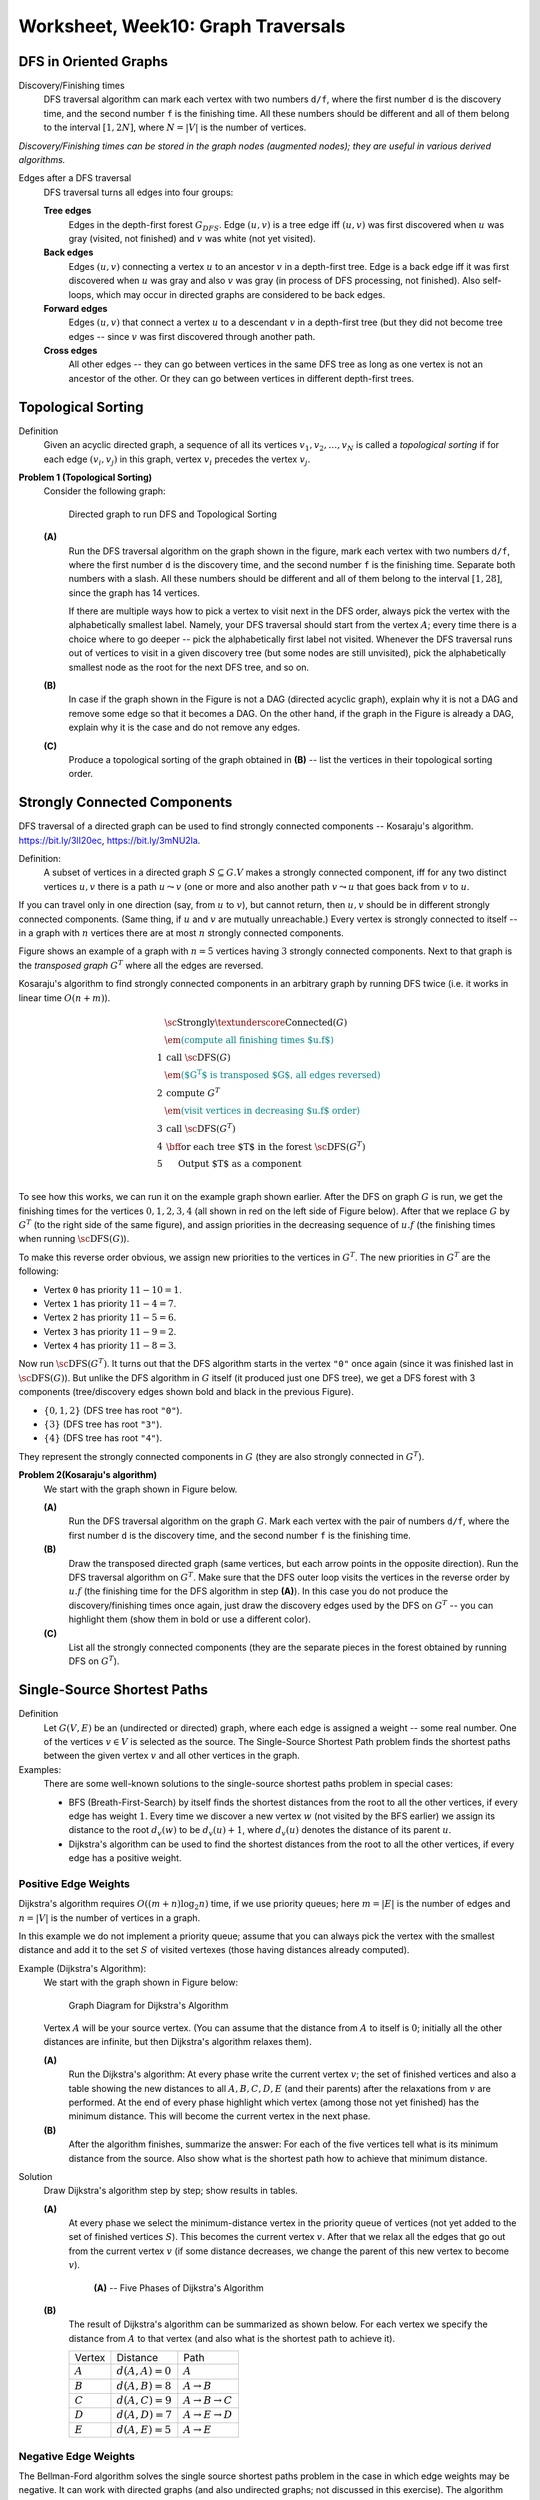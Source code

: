 Worksheet, Week10: Graph Traversals
====================================


DFS in Oriented Graphs 
-------------------------


Discovery/Finishing times
  DFS traversal algorithm can mark each vertex 
  with two numbers ``d/f``, where the first number ``d`` is the 
  discovery time, and the second number ``f`` is the finishing time.
  All these numbers should be different and all of them belong to the 
  interval :math:`[1,2N]`, where :math:`N = |V|` is 
  the number of vertices.

*Discovery/Finishing times can be stored in the graph 
nodes (augmented nodes); 
they are useful in various derived algorithms.*



Edges after a DFS traversal
  DFS traversal turns all edges into four groups: 
    
  **Tree edges** 
    Edges in the depth-first forest :math:`G_{DFS}`. Edge :math:`(u,v)` is a tree edge iff
    :math:`(u,v)` was first discovered when :math:`u` was gray (visited, not finished) and :math:`v` was white (not yet visited).
    
  **Back edges**
    Edges :math:`(u,v)` connecting a vertex :math:`u` to an ancestor :math:`v`
    in a depth-first tree. Edge is a back edge iff it was first discovered when :math:`u` was gray and also :math:`v` was gray 
    (in process of DFS processing, not finished).       
    Also self-loops, which may occur in directed graphs are considered to be back edges.
      
  **Forward edges**
    Edges :math:`(u,v)` that connect a vertex :math:`u` to a descendant :math:`v` in a depth-first tree (but they 
    did not become tree edges -- since :math:`v` was first discovered through another path.
      
  **Cross edges**
    All other edges -- they can go between vertices in the same DFS tree 
    as long as one vertex is not an ancestor of the other. Or they can
    go between vertices in different depth-first trees.



Topological Sorting
--------------------------

Definition
  Given an acyclic directed graph, a sequence of all its vertices 
  :math:`v_1,v_2,\ldots,v_N` is called a *topological sorting* if 
  for each edge :math:`(v_i,v_j)` in this graph, vertex 
  :math:`v_i` precedes the vertex :math:`v_j`. 
  



**Problem 1 (Topological Sorting)**
  Consider the following graph:

  .. figure:: figs-graph-traversals/dag-graph.png
     :width: 3in
     :alt: Directed Graph
	 
     Directed graph to run DFS and Topological Sorting


  **(A)**
    Run the DFS traversal algorithm on the graph shown in the figure, mark each vertex 
    with two numbers ``d/f``, where the first number ``d`` is the 
    discovery time, and the second number ``f`` is the finishing time.
    Separate both numbers with a slash.
    All these numbers should be different and all of them belong to the 
    interval :math:`[1,28]`, since the graph has 14 vertices.
  
    If there are multiple ways how to pick a vertex to visit next in the DFS order, always
    pick the vertex with the alphabetically smallest label. 
    Namely, your DFS traversal should 
    start from the vertex :math:`A`; every time there is a choice where to go deeper -- 
    pick the alphabetically first label not visited. Whenever the DFS traversal
    runs out of vertices to visit in a given discovery tree (but some nodes are still unvisited), pick the alphabetically 
    smallest node as the root for the next DFS tree, and so on.
  
  **(B)**
    In case if the graph shown in the Figure is not a DAG (directed acyclic graph), 
    explain why it is not a DAG and remove some edge so that it becomes a DAG. 
    On the other hand, if the graph in the Figure is already a DAG, explain why it is the case and do not remove any edges.

  **(C)**
    Produce a topological sorting of the graph obtained in **(B)** -- list 
    the vertices in their topological sorting order. 



.. only:: Internal

  **Answer:**

  **(A)** 
    The image shows the directed graph with DFS discovery/finishing times.    

    .. image:: figs-graph-traversals/dag-graph-solution.png
       :width: 3in
	 
       

  **(B)** 
    DFS traversal turns all edges into four groups: 
    
    **Tree edges** 
      Edges in the depth-first forest :math:`G_{DFS}`. Edge :math:`(u,v)` is a tree edge iff
      :math:`(u,v)` was first discovered when :math:`u` was gray (visited, not finished) and :math:`v` was white (not yet visited).
    
    **Back edges**
      Edges :math:`(u,v)` connecting a vertex :math:`u` to an ancestor :math:`v`
      in a depth-first tree. Edge is a back edge iff it was first discovered when :math:`u` was gray and also :math:`v` was gray 
      (in process of DFS processing, not finished).       
      Also self-loops, which may occur in directed graphs are considered to be back edges.
      
    **Forward edges**
      Edges :math:`(u,v)` that connect a vertex :math:`u` to a descendant :math:`v` in a depth-first tree (but they 
      did not become tree edges -- since :math:`v` was first discovered through another path.
      
    **Cross edges**
      All other edges -- they can go between vertices in the same DFS tree 
      as long as one vertex is not an ancestor of the other. Or they can
      go between vertices in different depth-first trees.

    The image shows the same directed graph with edges classified into 
    these four groups (tree edges are shown in bold; all the other
    edges are dashed -- all of them turn out to be cross edges: Some go 
    from one subtree to another; some others go from one tree to 
    another tree).

    .. image:: figs-graph-traversals/dag-graph-edges.png
       :width: 3in
       
    
    **Statement:** If some graph contains a cycle, then it must contain 
    some back edge. 
    
    **Proof:** Let :math:`v_0,v_1,\ldots,v_n = v_0` be a cycle in the graph. 
    DFS traversal eventually visits some vertex in this cycle 
    (say, :math:`v_i` where :math:`i \in [0,\ldots,n]`). Since this 
    vertex is the first vertex in this cycle to be visited, it starts
    the DFS discovery -- and it will not finish processing :math:`v_i`
    until it has visited all the vertices reachable from it. 
    They include all the other  vertices in the cycle. 
    At some point (maybe, when discovering :math:`v_{i-1}` or, 
    maybe, even earlier) there will be an edge pointing back 
    to :math:`v_i`. This is a back edge by its definition 
    (as it points back from the subtree to the root
    of this subtree :math:`v_i`). 
        
    Our graph has no back edges, so it does not have any loops.
    Such graphs are called *directed acyclic graphs* (DAGs) and
    their vertices can be topologically sorted.
    
    

  **(C)**
    The topological sorting can be obtained by listing the vertices
    in the reverse order of their finishing times. 
    The largest finishing time is for the vertex :math:`L` (:math:`f = 28`), 
    the smallest one is for vertex :math:`A` (:math:`f = 2`). 
    Here is the full list topologically sorted:
    
    .. math::
      
      L, N, D, J, H, B, F, G, K, I, M, C, E, A.

  
  :math:`\square`




Strongly Connected Components
--------------------------------

DFS traversal of a directed graph can be used 
to find strongly connected components --
Kosaraju's algorithm.
`<https://bit.ly/3lI20ec>`_, `<https://bit.ly/3mNU2la>`_.


Definition:
  A subset of vertices in a directed graph :math:`S \subseteq G.V` makes a strongly
  connected component, iff for any two distinct vertices :math:`u,v` there is
  a path :math:`u \leadsto v` (one or more  and also another path :math:`v \leadsto u` that goes
  back from :math:`v` to :math:`u`.

If you can travel only in one direction (say, from :math:`u` to :math:`v`), but cannot return,
then :math:`u,v` should be in different strongly connected components.
(Same thing, if :math:`u` and :math:`v` are mutually unreachable.) Every
vertex is strongly connected to itself -- in 
a graph with :math:`n` vertices there are 
at most :math:`n` strongly connected components.

Figure shows an example of a graph with :math:`n=5` vertices
having :math:`3` strongly connected components. Next to that graph is the
*transposed graph* :math:`G^T`
where all the edges are reversed.

.. image:: figs-graph-traversals/strongly-connected-transposed.png
   :width: 3in







Kosaraju's algorithm to find strongly connected components in an
arbitrary graph by
running DFS twice (i.e. it works in linear time :math:`O(n+m)`).


.. math::

  \begin{array}{rl}
    & \text{\sc Strongly\textunderscore{}Connected}(G)\\
    & \textcolor{teal}{\text{\em (compute all finishing times $u.f$)}}\\
  1 & \text{call}\;\text{\sc DFS}(G)\\
    & \textcolor{teal}{\text{\em ($G^T$ is transposed $G$, all edges reversed)}}\\
  2 & \text{compute}\;G^{T}\\
    & \textcolor{teal}{\text{\em (visit vertices in decreasing $u.f$ order)}}\\
  3 & \text{call}\;\text{\sc DFS}(G^T)\\
  4 & \text{\bf for each}\;\text{tree $T$ in the forest}\;\text{\sc DFS}(G^T)\\
  5 & \hspace{0.5cm} \text{Output $T$ as a component}\\
  \end{array}


To see how this works, we can run it on the example graph shown earlier.
After the DFS on graph :math:`G` is run, we get the finishing times
for the vertices :math:`0,1,2,3,4` (all shown in red on the left side
of Figure below).
After that we replace :math:`G` by :math:`G^T` (to the right side of
the same figure), and assign priorities in the decreasing sequence
of :math:`u.f` (the finishing times when running :math:`\text{\sc DFS}(G)`).



.. image:: figs-graph-traversals/strongly-connected-dfs.png
   :width: 3in




To make this reverse order obvious, we assign new priorities to
the vertices in :math:`G^T`. The new priorities in :math:`G^T` are the following:

* Vertex ``0`` has priority :math:`11 - 10 = 1`.
* Vertex ``1`` has priority :math:`11 - 4 = 7`.
* Vertex ``2`` has priority :math:`11 - 5 = 6`.
* Vertex ``3`` has priority :math:`11 - 9 = 2`.
* Vertex ``4`` has priority :math:`11 - 8 = 3`.


Now run :math:`\text{\sc DFS}(G^T)`. It turns out that the DFS algorithm starts
in the vertex ``"0"`` once again (since it was finished last in :math:`\text{\sc DFS}(G)`).
But unlike the DFS algorithm in :math:`G` itself (it produced just one DFS tree),
we get a DFS forest with 3 components (tree/discovery edges shown bold and black in
the previous Figure).


* :math:`\{ 0,1,2 \}` (DFS tree has root :math:`\mathtt{"0"}`).
* :math:`\{ 3 \}` (DFS tree has root :math:`\mathtt{"3"}`).
* :math:`\{ 4 \}` (DFS tree has root :math:`\mathtt{"4"}`).


They represent the strongly connected components in :math:`G` (they are also
strongly connected in :math:`G^T`).



**Problem 2(Kosaraju's algorithm)**
  We start with the graph shown in Figure below.

  .. image:: figs-graph-traversals/problem-graph.png
     :width: 3in


  **(A)**
    Run the DFS traversal algorithm on the graph :math:`G`.
    Mark each vertex
    with the pair of numbers ``d/f``, where the first number ``d`` is the
    discovery time, and the second number ``f`` is the finishing time.

  **(B)**
    Draw the transposed directed graph (same vertices, but each arrow points
    in the opposite direction).
    Run the DFS traversal algorithm on :math:`G^T`. Make sure that the DFS
    outer loop visits the vertices in the reverse order by :math:`u.f`
    (the finishing time for the DFS algorithm in step **(A)**).
    In this case you do not produce the discovery/finishing times once again,
    just draw the discovery edges used by the DFS on :math:`G^T` --
    you can highlight them (show them in bold or use a different color).

  **(C)**
    List all the strongly connected components (they are
    the separate pieces in the forest obtained by running DFS
    on :math:`G^T`).




Single-Source Shortest Paths
------------------------------

Definition 
  Let :math:`G(V,E)` be an (undirected or directed) graph, where each 
  edge is assigned a weight -- some real number. 
  One of the vertices :math:`v \in V` is selected as the source. 
  The Single-Source Shortest Path problem finds the shortest paths between 
  the given vertex :math:`v` and all other vertices in the graph.  

Examples: 
  There are some well-known solutions to the single-source shortest paths problem
  in special cases: 
  
  * BFS (Breath-First-Search) by itself finds the shortest distances from the root 
    to all the other vertices, if every edge has weight :math:`1`. 
    Every time we discover a new vertex :math:`w` (not visited by the BFS earlier)
    we assign its distance to the root :math:`d_v(w)` to be :math:`d_v(u)+1`, where 
    :math:`d_v(u)` denotes the distance of its parent :math:`u`. 
  * Dijkstra's algorithm can be used to find the shortest distances from the root 
    to all the other vertices, if every edge has a positive weight. 
  



Positive Edge Weights
^^^^^^^^^^^^^^^^^^^^^^^^^^^

Dijkstra's algorithm requires :math:`O((m+n)\log_2 n)` time, if 
we use priority queues; here :math:`m = |E|` is the number of edges and :math:`n = |V|` is the number 
of vertices in a graph.
 
In this example we do not implement a priority queue; 
assume that you can always pick the vertex with the smallest distance and 
add it to the set :math:`S` of visited vertexes (those having distances already computed).

Example (Dijkstra's Algorithm):
  We start with the graph shown in Figure below:

  .. figure:: figs-graph-traversals/dijkstra-graph.png
     :width: 1.5in
     :alt: Graph diagram
   
     Graph Diagram for Dijkstra's Algorithm

  Vertex :math:`A` will be your source vertex. (You can assume that the distance 
  from :math:`A` to itself is :math:`0`; initially all the other distances are infinite, but 
  then Dijkstra's algorithm relaxes them). 

  **(A)**
    Run the Dijkstra's algorithm: 
    At every phase write the current vertex :math:`v`; the set of finished vertices
    and also a table showing the new distances to all :math:`A,B,C,D,E` (and their parents)
    after the relaxations from :math:`v` are performed.
    At the end of every phase highlight which vertex (among those not yet finished) 
    has the minimum distance. This will become the current vertex in the next phase.
	
  **(B)**	
    After the algorithm finishes, summarize the answer: 
    For each of the five vertices 
    tell what is its minimum distance from the source.
    Also show what is the shortest path how to achieve that minimum distance.



Solution
  Draw Dijkstra's algorithm step by step; show results in tables. 

  **(A)**
    At every phase we select the minimum-distance vertex in the priority queue of vertices
    (not yet added to the set of finished vertices :math:`S`). This becomes the
    current vertex :math:`v`. After that we relax all the edges that go out from the
    current vertex :math:`v` (if some distance decreases, we change the parent of this new vertex
    to become :math:`v`). 

    .. figure:: figs-graph-traversals/dijkstra-solution.png
       :width: 4in
       :alt: 5 Phases of Dijkstra's Algorithm
   
       **(A)** -- Five Phases of Dijkstra's Algorithm


  **(B)** 
    The result of Dijkstra's algorithm can be summarized as shown below. For each vertex 
    we specify the distance from :math:`A` to that vertex (and also what is the shortest path to achieve it).
  
    ==============  =================  ======================================
    Vertex          Distance           Path
    :math:`A`       :math:`d(A,A)=0`   :math:`A`
    :math:`B`       :math:`d(A,B)=8`   :math:`A\rightarrow{}B`
    :math:`C`       :math:`d(A,C)=9`   :math:`A\rightarrow{}B\rightarrow{}C`	
    :math:`D`       :math:`d(A,D)=7`   :math:`A\rightarrow{}E\rightarrow{}D`		
    :math:`E`       :math:`d(A,E)=5`   :math:`A\rightarrow{}E`	
    ==============  =================  ======================================
  



Negative Edge Weights
^^^^^^^^^^^^^^^^^^^^^^


The Bellman-Ford algorithm solves the single source shortest paths problem in
the case in which edge weights may be negative. It can work with directed graphs
(and also undirected graphs; not discussed in this exercise).  
The algorithm initializes the distances to all the vertices 
:math:`u` by :math:`u.d = +\infty`. 
The only exception is the *source vertex*) which 
gets distance :math:`s.d = 0` (the distance to itself is :math:`0`). 

After this initialization 
in a graph with :math:`n` vertices it will perform :math:`n-1` identical iterations. 
In every iteration it considers all the edges in some order, 
and "relaxes" all the edges.
After that you can perform one last iteration with Bellman-Ford algorithm:
If there are still relaxations that reduce distances even after :math:`n` steps, 
this means that there is a negative loop in the original graph 
(and the shortest paths are not possible to compute as the distances can 
be reduced infinitely). 


Let :math:`G(V,E)` be a directed graph. Let :math:`w:E\rightarrow{}\mathbf{Z}` 
be a function assigning integer weights to all the graph's edges and let :math:`s \in V` be
the source vertex.
Every vertex :math:`v \in V` stores :math:`v.d` -- the current estimate of 
the distance from the source. A vertex also stores :math:`v.p` --
its "parent" (the last vertex on the shortest path before reaching :math:`v`). 
Bellman-Ford algorithm to find the minimum distance from :math:`s` to all the other 
vertices is given by the following pseudocode: 

| :math:`\text{\sc BellmanFord}(G,w,s)`:
|     **for** **each** vertex :math:`v \in V`: :math:`\;\;\;\;\;` *(initialize vertices to run shortest paths)*
|         :math:`v.d = \infty`
|         :math:`v.p = \text{\sc Null}`
|     :math:`s.d = 0` :math:`\;\;\;\;\;` *(the distance from source vertex to itself is 0)*
|     **for** :math:`i=1` **to** :math:`|V|-1` :math:`\;\;\;\;\;` *(repeat* :math:`|V|-1` *times)*
|         **for** **each** edge :math:`(u,v) \in E`
|             **if** :math:`v.d > u.d + w(u,v)`: :math:`\;\;\;\;\;` *(relax an edge, if necessary)*
|                 :math:`v.d = u.d + w(u,v)`
|                 :math:`v.p = u`





Example (Bellman-Ford):
  Consider the graph in Figure:

  .. figure:: figs-graph-traversals/bellman-ford-example.png
     :width: 1.5in
     :alt: Graph diagram
   
     Graph Diagram for Bellman Ford Algorithm


  Let us pick vertex :math:`B` as the *source vertex* 
  for Bellman-Ford algorithm. (You could pick the source vertex
  differently, but then all the distance computations would 
  be different as well.)

  **(A)**
    Create a table showing all the changes
    to all the distances to :math:`A,B,C,D,E` as the relaxations are performed. 
    In a single iteration the same distance can be relaxed/improved multiple times
    (and you can use distances computed in the current phase to relax further edges).
    The table should display all :math:`n-1` iterations (where :math:`n=5` is the number of vertices). 
    (*Sometimes it is worth running one more iteration to find possible
    negative loops*).


    .. note::
      Please make sure to release the edges in the alphabetical/lexicographical order: 
      Regardless of which is your source, in every iteration the edges are always relaxed in this order: 
  
      .. math::

        AB, AE, BD, BE, CB, DA, DC, EC, ED.
	
      In fact, any order can work; the only thing that matters is that you consider 
      all the edges. But alphabetical ordering of edges makes the solution 
      deterministic.


  **(B)**
    Summarize the result: For each of the :math:`5` vertices 
    tell what is its minimum distance from the source. 
    Also tell what is the shortest path how to get there. 
    For example, if your source is :math:`E` then you
    could claim that the shortest path :math:`E \leadsto B` is 
    of length :math:`-5` and it consists of two edges :math:`(E,C), (C,B)`. 


Solution
  Show the Bellman-Ford algorithm in stages; results are shown in tables. 

  **(A)**
    In this case we only need to run three phases (not :math:`n-1=4` phases), 
    since all the distances become stable and do not change anymore 
    after Phase 3. 
    The tables show only those relaxed edges that lead to decreased
    distances.

    .. figure:: figs-graph-traversals/bellman-ford-example-solution.png
       :width: 4in
       :alt: Phases of Bellman-Ford's Algorithm
   
       **(A)** -- Phases of Bellman-Ford's Algorithm

  **(B)**
    The result of Bellman-Ford's algorithm can be summarized as shown below. For each vertex 
    we specify the distance from :math:`A` to that vertex (and also what is the shortest path to achieve it).
  
    ==============  =================  ==================================================================
    Vertex          Distance           Path
    :math:`A`       :math:`d(A,A)=0`   :math:`A`
    :math:`B`       :math:`d(A,B)=2`   :math:`A\rightarrow{}E\rightarrow{}C\rightarrow{}B`
    :math:`C`       :math:`d(A,C)=4`   :math:`A\rightarrow{}E\rightarrow{}C`	
    :math:`D`       :math:`d(A,D)=-2`  :math:`A\rightarrow{}E\rightarrow{}C\rightarrow{}B\rightarrow{}D`
    :math:`E`       :math:`d(A,E)=7`   :math:`A\rightarrow{}E`
    ==============  =================  ==================================================================
  






Problem 3 (Bellman-Ford)
  Consider the input graph shown in Fig.1. 

  .. figure:: figs-graph-traversals/bellman-ford-graph.png
     :width: 2.5in
     :alt: Directed Graph
	 
     A directed graph for Bellman-Ford Algorithm

  **(A)**
    In your graph use the vertex :math:`s=v_0` as the *source vertex* 
    for Bellman-Ford algorithm.
    Create a table showing the changes
    to all the distances to the vertices of the given graph every time a successful edge
    relaxing happens and some distance is reduced.
    You should run :math:`n-1` phases of the Bellman-Ford algorithm
    (where :math:`n` is the number of vertices). You can also stop earlier, if 
    no further edge relaxations can happen.
  
    .. note::
      Please make sure to release the edges in the lexicographical order. 
      For example, in a single phase the edge :math:`(v_1,v_4)` is
      relaxed before the edge :math:`(v_2,v_1)`, since 
      :math:`v_1` precedes :math:`v_2`. 
	
	
  **(B)**
    Summarize the result: For each vertex
    tell what is its minimum distance from the source. 
    Also tell what is the shortest path how to get there. 
  
  **(C)**
    Does the input graph contain negative cycles?
    Justify your answer.






.. only:: Internal

  **Answer:**

  **(A)**    
    Phase 1:
    
    =======================  ==============  ==============  ==============  ==============  ==============  ==============  
    Vertices                    :math:`v_0`     :math:`v_1`     :math:`v_2`     :math:`v_3`     :math:`v_4`     :math:`v_5`
    Initial distances                     0  :math:`\infty`  :math:`\infty`  :math:`\infty`  :math:`\infty`  :math:`\infty`
    Relax :math:`(v_0,v_1)`               0               0  :math:`\infty`  :math:`\infty`  :math:`\infty`  :math:`\infty`
    Relax :math:`(v_0,v_2)`               0               0               0  :math:`\infty`  :math:`\infty`  :math:`\infty`
    Relax :math:`(v_0,v_3)`               0               0               0               0  :math:`\infty`  :math:`\infty`
    Relax :math:`(v_0,v_4)`               0               0               0               0               0  :math:`\infty`
    Relax :math:`(v_0,v_5)`               0               0               0               0               0               0
    Relax :math:`(v_3,v_5)`               0               0               0               0               0              -4
    Relax :math:`(v_4,v_2)`               0               0              -5               0               0              -4
    Relax :math:`(v_4,v_5)`               0               0              -5               0               0              -8
    Relax :math:`(v_5,v_1)`               0              -3              -5               0               0              -8
    =======================  ==============  ==============  ==============  ==============  ==============  ==============  

    Phase 2:

    =======================  ==============  ==============  ==============  ==============  ==============  ==============  
    Vertices                    :math:`v_0`     :math:`v_1`     :math:`v_2`     :math:`v_3`     :math:`v_4`     :math:`v_5`
    Relax :math:`(v_2,v_3)`               0              -3              -5              -4               0              -8
    =======================  ==============  ==============  ==============  ==============  ==============  ==============  

    Further phases cannot relax any new edges, so these distances are considered final.

    
  **(B)**
    We list the shortest paths from :math:`v_0` to all the vertices.
    
    * Distance :math:`d(v_0,v_0) = 0`, path :math:`(v_0)` has 0 edges and weight :math:`0`.
    * Distance :math:`d(v_0,v_1) = -3`, path :math:`(v_0 \rightarrow v_4 \rightarrow v_5 \rightarrow v_1)` has 3 edges and weight :math:`0 + (-8) + 5 = -3`. 
    * Distance :math:`d(v_0,v_2) = -5`, path :math:`(v_0 \rightarrow v_4 \rightarrow v_2)` has 2 edges and weight :math:`0 + (-5) = 5`. 
    * Distance :math:`d(v_0,v_3) = -4`, path :math:`(v_0 \rightarrow v_4 \rightarrow v_2 \rightarrow v_3)` has 3 edges and weight  :math:`0 + (-5) + 1 = -4`. 
    * Distance :math:`d(v_0,v_4) = 0`, path :math:`(v_0 \rightarrow v_4)` has 1 edge and weight  :math:`0`. 
    * Distance :math:`d(v_0,v_5) = -8`, path :math:`(v_0 \rightarrow v_4 \rightarrow v_5)` has 2 edges and weight  :math:`0 + (-8) = -8`. 
    
  **(C)**
    Graph :math:`G` does not contain negative cycles -- otherwise the edge relaxation would continue in Phases 2, 3, and so on.

  .. note::
    Just a little modification: :math:`w(v_4,v_2)=-6` (instead of -5) yields a negative loop:
    :math:`v_4 \rightarrow v_2 \rightarrow v_3 \rightarrow v_5 \rightarrow v_1 \rightarrow v_4` 
    or :math:`(-6) + (1) + (-4) + (5) + (3)`. 
    If we run Bellman-Ford algorithm on such a graph, then relaxing edges does not end after 
    :math:`|V|-1` iterations, the minimum distances decrease further and can become negative numbers
    with arbitrarily large absolute values.

  :math:`\square`



Minimum Spanning Trees 
-------------------------

Definition
  Let :math:`G(V,E)` be a connected undirected graph where each edge is assigned a non-negative weight. 
  A *minimum spanning tree* is a subset of edges :math:`MST \subseteq E` 
  that keeps graph connected, and the total weight of all the edges in MST is the smallest possible. 



Prim's Algorithm
  Let :math:`G(V,E)` be an *undirected* graph. Let :math:`w:E\rightarrow{}\mathbf{Z}` 
  be a function assigning integer weights to all the graph's edges and
  let :math:`r` be the root vertex that will start to grow the minimum spanning tree (MST).
  Every vertex :math:`v \in V` stores :math:`v.key` -- the key for a priority queue (initially containing
  all the vertices). 
  A vertex also stores :math:`v.p` -- 
  its "parent" (the parent vertex in the ultimate MST; it is assigned only once). 
  Prim's algorithm to find the minimum spanning tree in :math:`G`
  is given by the following pseudocode: 

  | :math:`\text{\sc MstPrim}(G,w,r)`:
  |     **for** **each** vertex :math:`u \in V`: 
  |         :math:`u.key = \infty`
  |         :math:`u.p = \text{\sc Null}`
  |     :math:`r.d = 0`
  |     :math:`Q = \text{\sc MinimumHeap(V)}` :math:`\;\;\;\;\;` *(Insert all vertices in a priority queue)*
  |     **while** :math:`Q \neq \emptyset`:
  |         :math:`u=\text{\sc ExtractMin}(Q)` :math:`\;\;\;\;\;` *(pick a vertex closest to the MST built so far)*
  |         **for** **each** :math:`v \in \text{\sc Adj}(G,u)`:
  |             **if** :math:`v \in Q` **and** :math:`w(u,v) < v.key`
  |                 :math:`v.p = u`
  |                 :math:`v.key = w(u,v)`


  It is an efficient algorithm; it requires :math:`O((m+n)\log_2 n)` time, if 
  we use priority queues as heaps.
  





Kruskal's Algorithm
  You start out with a bunch of one-node isolated components. 
  At each step you pick the cheapest edge between any two components 
  and join them together. 
  Let :math:`F` denote the *forest* containing the little trees used
  to build the MST. 
  Here is the pseudocode: 
  
  | :math:`\text{\sc Kruskal}(G)`
  |     :math:`F=\emptyset`
  |     **for each** :math:`v \in G.V`:
  |         :math:`\text{makeSet}(v)`
  |     **for each** :math:`(u, v) \in G.E` ordered by :math:`weight(u, v)` increasing:
  |         **if** :math:`\text{\sc findSet}(u) \neq \text{\sc findSet}(v)`:
  |             :math:`F = F \cup \{(u, v)\} \cup \{(v, u)\}`
  |             :math:`\text{\sc union}(\text{\sc findSet}(u), \text{\sc findSet}(v))`
  |     **return** :math:`F`
  
  


Example for MSTs
  We start with the graph shown in Figure:

  .. figure:: figs-graph-traversals/problem-graph.png
     :width: 3in
     :alt: Graph diagram
   
     Graph Diagram for Prim's Algorithm.


  **(A)** 
    Vertex :math:`A` will be your source vertex. 
    It is the first vertex added to the MST vertice set :math:`S`. 
    At every step you find the lightest edge that connects
    some vertex in :math:`S` to some vertex not in :math:`S`. 
    Add this new vertex to a graph and remember the edge you added. 
    Show how the Prim's MST (Minimum Spanning Tree grows) one edge at a time. 

    .. note::
      In cases when there is a choice between multiple lightest edges of the same 
      weight, pick the edge :math:`(v,w)` with :math:`v \in S` and 
      :math:`w \not\in S` such that :math:`(v,w)` lexicographically precedes
      any other lightest edge.	


  **(B)** 
    Redraw the graph, 
    highlight the edges selected for MST (make them bold or color them differently).
    Add up the total weight of the obtained MST and 
    write this in your answer (it should be the minimum value among all the
    possible spanning trees in this graph). 


Solution
  We show the subsequent steps of Prim's algorithm.

  **(A)**
    At each step we show the current set of vertices in MST (denoted by :math:`S`) and which 
    edge is being added. 
  
    1. :math:`S = \{ A \}`, adding edge :math:`AB`
    2. :math:`S = \{ A,B \}`, adding edge :math:`BH`
    3. :math:`S = \{ A,B,H \}`, adding edge :math:`HG`
    4. :math:`S = \{ A,B,G,H \}`, adding edge :math:`GF`
    5. :math:`S = \{ A,B,F,G,H \}`, adding edge :math:`FC`
    6. :math:`S = \{ A,B,C,F,G,H \}`, adding edge :math:`CI`
    7. :math:`S = \{ A,B,C,F,G,H,I \}`, adding edge :math:`FE`
    8. :math:`S = \{ A,B,C,E,F,G,H,I \}`, adding edge :math:`CD`
  
  **(B)**
    Solution shows the MST edges added in previous step colored blue:
  
    .. figure:: figs-graph-traversals/prim-solution.png
       :width: 3in
       :alt: Graph diagram
   
       MST obtained by Prim's Algorithm.
	 
    The total weight of this MST is :math:`4+7+1+2+4+2+6+7 = 33`. 
    (*In this case the MST is unique. 
    In general case there is no guarantee that there are no other MSTs of the same weight, 
    but the one we found with Prim's algorithm is among the lightest ones.*)
  
  
Example Continued
  Run Kruskal's algorithm on the same graph as before. 

  **(A)**
    After each step when there is an edge connecting two sets of vertices, 
    write that edge and show the partition where that edge connects two previously disjoined pieces 
    in the forest of trees.
  
    .. note:: 
      If there are multiple lightest edges that can be used to connect two disjoined pieces, pick edge :math:`(v,w)` 
	  which lexicographically precedes any other.
  
  **(B)**
    Redraw the given graph (show the order how you added the edges in parentheses).
    Also compute the total weight of this MST.
  

Solution 
  Here is the Kruskal's algorithm showing node clusters: 

  **(A)**
    We list the steps that add edges and join two previously disconnected pieces:
  
    1. Add edge :math:`GH`, the partition becomes :math:`\{ A,B,C,D,E,F,GH,I \}`. 
    2. Add edge :math:`CI`, the partition becomes :math:`\{ A,B,CI,D,E,F,GH \}`. 
    3. Add edge :math:`FG`, the partition becomes :math:`\{ A,B,CI,D,E,FGH \}`. 
    4. Add edge :math:`AB`, the partition becomes :math:`\{ AB,CI,D,E,FGH \}`. 
    5. Add edge :math:`CF`, the partition becomes :math:`\{ AB,CFGHI,D,E\}`. 
    6. Add edge :math:`FE`, the partition becomes :math:`\{ AB,CEFGHI,D\}`. 
    7. Add edge :math:`BH`, the partition becomes :math:`\{ ABCEFGHI,D\}`. 
    8. Add edge :math:`CD`, the partition becomes :math:`\{ ABCEFGHID\}`. 
  
  **(B)**
    Solution shows the MST edges added in previous step colored blue. 
    The total weight is :math:`33`.
    The order of their addition is shown in red in parentheses.
  
    .. figure:: figs-graph-traversals/kruskal-solution.png
       :width: 3in
       :alt: Graph diagram
   
       MST obtained by Kruskal's Algorithm. 


    .. note::
      In some cases Prim's and Kruskal's algorithm can yield different MSTs even for the 
      same input graph, but they are both optimal in such cases.








Problem 4 (Prim's Algorithm):
  Denote the last three digits of your Student ID by :math:`a,b,c`.
  Student ID often looks like this: :math:`\mathtt{201RDBabc}`, where
  :math:`a,b,c` are digits. 
  Compute three more digits :math:`x,y,z`:

  .. math::

    \left\{ \begin{array}{l}
    x = (b + 4)\ \text{mod}\ 10\\
    y = (c + 4)\ \text{mod}\ 10\\
    z = (a + b + c)\ \text{mod}\ 10\\
    \end{array} \right.

  In this task the input graph :math:`G = (V,E)` is given by its adjacency matrix: 

  .. math::

    M_G = \left( \begin{array}{cccccccc}
    0 & 0 & 5 & 8 & y & 0 & 0 & 0 \\
    0 & 0 & 3 & 7 & 0 & z & 0 & 0 \\
    5 & 3 & 0 & 3 & 0 & 0 & 0 & 0 \\
    8 & 7 & 3 & 0 & 1 & 7 & 0 & 0 \\
    y & 0 & 0 & 1 & 0 & 6 & 9 & 6 \\
    0 & z & 0 & 7 & 6 & 0 & x & 2 \\
    0 & 0 & 0 & 0 & 9 & x & 0 & 7 \\
    0 & 0 & 0 & 0 & 6 & 2 & 7 & 0 \\
    \end{array} \right). 

  **(A)**
    Draw the graph as a diagram with nodes and edges.
    Replace :math:`x,y,z` with values
    calculated from your Student ID.
    Label the vertices with letters
    :math:`A,B,C,D,E,F,G,H` (they correspond 
    to the consecutive rows and columns in the matrix).
  
    If you wish, you can use the following layout
    (edges are not shown, but the vertice positions allow
    to draw the edges without much intersection). 
    But you can use any other layout as well. 
  
    .. image:: figs-graph-traversals/mst-vertices.png
       :width: 3in


  **(B)**
    Run Prim's algorithm to find MST using
    :math:`r = A` as the root.
    If you do not have time to redraw the graph many times, 
    just show the table with :math:`v.key` 
    values after each phase. 
    (No need to show :math:`v.p`, as the parents do not change
    and they are easy to find once you have the final rooted tree drawn.)
    The top of the table would look like this (it shows Phase 0 -- 
    the initial state before any edges have been added).
  
    =====================  ==============  ==============  ==============  ==============  ==============  ==============  ==============  ==============
    Phase                               A               B               C               D               E               F               G               H
    0 (initial state)           :math:`0`  :math:`\infty`  :math:`\infty`  :math:`\infty`  :math:`\infty`  :math:`\infty`  :math:`\infty`  :math:`\infty`
    =====================  ==============  ==============  ==============  ==============  ==============  ==============  ==============  ==============
  

  **(C)**
    Summarize the result: Draw the MST obtained as the 
    result of Prim's algorithm, find its total weight. 
  

.. only:: Internal

  **Answer:**

  **(A)**
    As an example, consider Student ID with these last 3 digits: :math:`(a,b,c) = (7,8,9)`.
    Compute the values of :math:`x,y,z`:
    
    .. math::
    
      \left\{ \begin{array}{l}
      x = (b + 4)\ \text{mod}\ 10 = 2,\\
      y = (c + 4)\ \text{mod}\ 10 = 3,\\
      z = (a + b + c)\ \text{mod}\ 10 = 4.\\
      \end{array} \right.

    Let us draw the graph with edges (including those labeled by :math:`x = 2`, :math:`y=3`, :math:`z = 4`). 
        
    .. image:: figs-graph-traversals/mst-original-graph.png
       :width: 3in
  

  **(B)**
    We show the values of vertices in the priority queue (the value shows the minimum distance to some vertex in the tree built so 
    far using Prim's algorithm). The vertices that have been extracted (removed) from the queue show :math:`-` instead of the key value.
  
    =====================  ==============  ==============  ==============  ==============  ==============  ==============  ==============  ==============
    Phase                               A               B               C               D               E               F               G               H
    0 (initial state)           :math:`0`  :math:`\infty`  :math:`\infty`  :math:`\infty`  :math:`\infty`  :math:`\infty`  :math:`\infty`  :math:`\infty`
    1 (extract :math:`A`)       :math:`-`  :math:`\infty`       :math:`5`       :math:`8`       :math:`3`  :math:`\infty`  :math:`\infty`  :math:`\infty`
    2 (extract :math:`E`)       :math:`-`  :math:`\infty`       :math:`5`       :math:`1`       :math:`-`       :math:`6`       :math:`9`       :math:`6`
    3 (extract :math:`D`)       :math:`-`       :math:`7`       :math:`3`       :math:`-`       :math:`-`       :math:`6`       :math:`9`       :math:`6`
    4 (extract :math:`C`)       :math:`-`       :math:`3`       :math:`-`       :math:`-`       :math:`-`       :math:`6`       :math:`9`       :math:`6`
    5 (extract :math:`B`)       :math:`-`       :math:`-`       :math:`-`       :math:`-`       :math:`-`       :math:`4`       :math:`9`       :math:`6`
    6 (extract :math:`F`)       :math:`-`       :math:`-`       :math:`-`       :math:`-`       :math:`-`       :math:`-`       :math:`2`       :math:`2`
    7 (extract :math:`G`)       :math:`-`       :math:`-`       :math:`-`       :math:`-`       :math:`-`       :math:`-`       :math:`-`       :math:`2`
    8 (extract :math:`H`)       :math:`-`       :math:`-`       :math:`-`       :math:`-`       :math:`-`       :math:`-`       :math:`-`       :math:`-`
    =====================  ==============  ==============  ==============  ==============  ==============  ==============  ==============  ==============

    .. note::
      During Phase 7 there are two vertices of the same priority value (:math:`G` and :math:`H`). We select :math:`G` which is alphabetically earlier
      and add the edge :math:`(F,G)` to the MST. In this situation the order how edges :math:`(F,G)` and  :math:`(F,H)` does not matter much. 
      In some other graphs the choice of edges (for equal keys in the priority queue) can lead to major differences in subsequent steps -- and 
      there may exist multiple MSTs. 


  **(C)**
    Every time we extract a vertex from the priority queue in (B), we set its parent to the other end of the edge that was safe to add at this step. 
    Below is the picture of the resulting MST (tree edges shown bold and light-gray, all the other edges are shown as dashed).
  
    .. image:: figs-graph-traversals/mst-tree.png
       :width: 3in
    
  :math:`\square`

